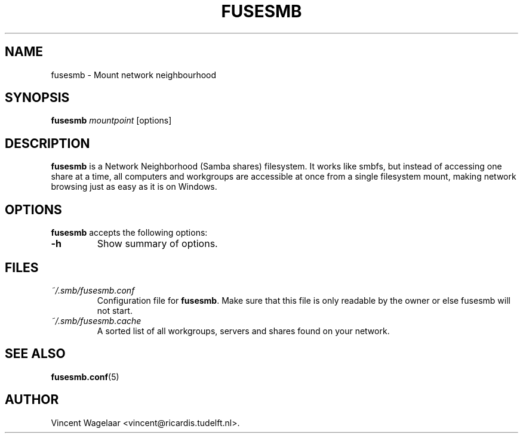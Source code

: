 .TH FUSESMB 1 "August 5, 2005"

.SH NAME
fusesmb \- Mount network neighbourhood

.SH SYNOPSIS
.B fusesmb
.I mountpoint
.RI [options]
.SH DESCRIPTION
.B fusesmb
is a Network Neighborhood (Samba shares) filesystem. It works like smbfs, but instead of accessing one share at a time, all computers and workgroups are accessible at once from a single filesystem mount, making network browsing just as easy as it is on Windows.

.SH OPTIONS
.B fusesmb
accepts the following options:
.TP
.B \-h
Show summary of options.

.SH FILES
.TP
.I ~/.smb/fusesmb.conf
Configuration file for \fBfusesmb\fP. Make sure that this file is only readable by the owner or else fusesmb will not start.

.TP
.I ~/.smb/fusesmb.cache
A sorted list of all workgroups, servers and shares found on your network.

.SH "SEE ALSO"
.BR fusesmb.conf (5)

.SH AUTHOR
Vincent Wagelaar <vincent@ricardis.tudelft.nl>.
